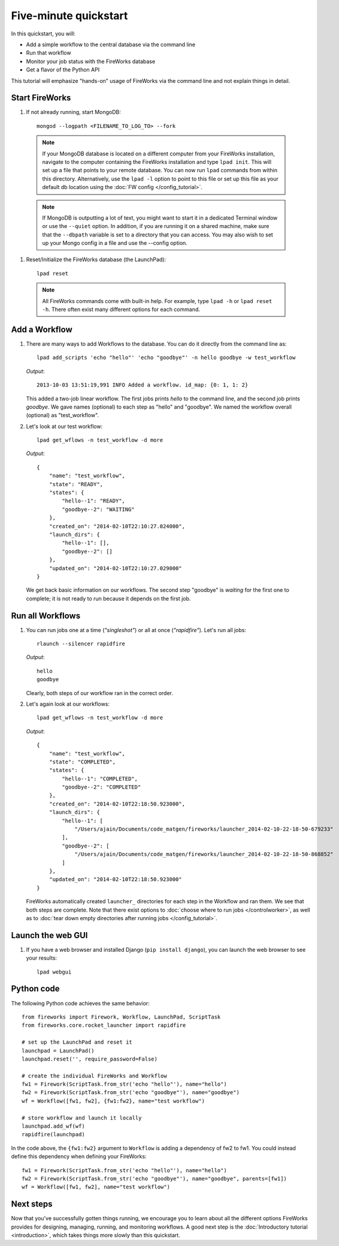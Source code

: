 =====================
Five-minute quickstart
=====================

In this quickstart, you will:

* Add a simple workflow to the central database via the command line
* Run that workflow
* Monitor your job status with the FireWorks database
* Get a flavor of the Python API

This tutorial will emphasize "hands-on" usage of FireWorks via the command line and not explain things in detail.

Start FireWorks
===============

#. If not already running, start MongoDB::

    mongod --logpath <FILENAME_TO_LOG_TO> --fork

  .. note:: If your MongoDB database is located on a different computer from your FireWorks installation, navigate to the computer containing the FireWorks installation and type ``lpad init``. This will set up a file that points to your remote database. You can now run ``lpad`` commands from within this directory. Alternatively, use the ``lpad -l`` option to point to this file or set up this file as your default db location using the :doc:`FW config </config_tutorial>`.

  .. note::

    If MongoDB is outputting a lot of text, you might want to start it in a
    dedicated Terminal window or use the ``--quiet`` option. In addition, if
    you are running it on a shared machine, make sure that the ``--dbpath``
    variable is set to a directory that you can access. You may also wish to
    set up your Mongo config in a file and use the --config option.

#. Reset/Initialize the FireWorks database (the LaunchPad)::

    lpad reset

  .. note:: All FireWorks commands come with built-in help. For example, type ``lpad -h`` or ``lpad reset -h``. There often exist many different options for each command.

Add a Workflow
==============

#. There are many ways to add Workflows to the database. You can do it directly from the command line as::

    lpad add_scripts 'echo "hello"' 'echo "goodbye"' -n hello goodbye -w test_workflow

   *Output*::

    2013-10-03 13:51:19,991 INFO Added a workflow. id_map: {0: 1, 1: 2}

   This added a two-job linear workflow. The first jobs prints *hello* to the command line, and the second job prints *goodbye*. We gave names (optional) to each step as "hello" and "goodbye". We named the workflow overall (optional) as "test_workflow".

#. Let's look at our test workflow::

    lpad get_wflows -n test_workflow -d more

   *Output*::

    {
        "name": "test_workflow",
        "state": "READY",
        "states": {
            "hello--1": "READY",
            "goodbye--2": "WAITING"
        },
        "created_on": "2014-02-10T22:10:27.024000",
        "launch_dirs": {
            "hello--1": [],
            "goodbye--2": []
        },
        "updated_on": "2014-02-10T22:10:27.029000"
    }

   We get back basic information on our workflows. The second step "goodbye" is *waiting* for the first one to complete; it is not ready to run because it depends on the first job.

Run all Workflows
=================

#. You can run jobs one at a time (*"singleshot"*) or all at once (*"rapidfire"*). Let's run all jobs::

    rlaunch --silencer rapidfire

   *Output*::

    hello
    goodbye

   Clearly, both steps of our workflow ran in the correct order.

#. Let's again look at our workflows::

    lpad get_wflows -n test_workflow -d more

   *Output*::

    {
        "name": "test_workflow",
        "state": "COMPLETED",
        "states": {
            "hello--1": "COMPLETED",
            "goodbye--2": "COMPLETED"
        },
        "created_on": "2014-02-10T22:18:50.923000",
        "launch_dirs": {
            "hello--1": [
                "/Users/ajain/Documents/code_matgen/fireworks/launcher_2014-02-10-22-18-50-679233"
            ],
            "goodbye--2": [
                "/Users/ajain/Documents/code_matgen/fireworks/launcher_2014-02-10-22-18-50-868852"
            ]
        },
        "updated_on": "2014-02-10T22:18:50.923000"
    }

   FireWorks automatically created ``launcher_`` directories for each step in the Workflow and ran them. We see that both steps are complete. Note that there exist options to :doc:`choose where to run jobs </controlworker>`, as well as to :doc:`tear down empty directories after running jobs </config_tutorial>`.

Launch the web GUI
==================

#. If you have a web browser and installed Django (``pip install django``), you can launch the web browser to see your results::

    lpad webgui

Python code
===========

The following Python code achieves the same behavior::

    from fireworks import Firework, Workflow, LaunchPad, ScriptTask
    from fireworks.core.rocket_launcher import rapidfire

    # set up the LaunchPad and reset it
    launchpad = LaunchPad()
    launchpad.reset('', require_password=False)

    # create the individual FireWorks and Workflow
    fw1 = Firework(ScriptTask.from_str('echo "hello"'), name="hello")
    fw2 = Firework(ScriptTask.from_str('echo "goodbye"'), name="goodbye")
    wf = Workflow([fw1, fw2], {fw1:fw2}, name="test workflow")

    # store workflow and launch it locally
    launchpad.add_wf(wf)
    rapidfire(launchpad)

In the code above, the ``{fw1:fw2}`` argument to ``Workflow`` is adding a dependency of fw2 to fw1. You could instead define this dependency when defining your FireWorks::

    fw1 = Firework(ScriptTask.from_str('echo "hello"'), name="hello")
    fw2 = Firework(ScriptTask.from_str('echo "goodbye"'), name="goodbye", parents=[fw1])
    wf = Workflow([fw1, fw2], name="test workflow")

Next steps
==========

Now that you've successfully gotten things running, we encourage you to learn about all the different options FireWorks provides for designing, managing, running, and monitoring workflows. A good next step is the :doc:`Introductory tutorial <introduction>`, which takes things more slowly than this quickstart.